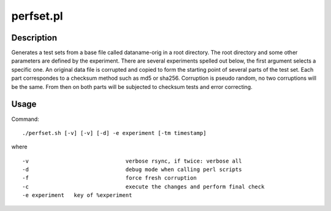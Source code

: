 .. _perfset.pl:

perfset.pl
##########
Description
===========
Generates a test sets from a base file called dataname-orig in a root directory.
The root directory and some other parameters are defined by the experiment.
There are several experiments spelled out below, the first argument selects a specific one.
An original data file is corrupted and copied to form the starting point of several parts of the test set.
Each part correspondes to a checksum method such as md5 or sha256.
Corruption is pseudo random, no two corruptions will be the same.
From then on both parts will be subjected to checksum tests and error correcting.

Usage
=====
Command::

	./perfset.sh [-v] [-v] [-d] -e experiment [-tm timestamp]

where ::

	-v				verbose rsync, if twice: verbose all
	-d				debug mode when calling perl scripts
	-f				force fresh corruption
	-c				execute the changes and perform final check
	-e experiment	key of %experiment

